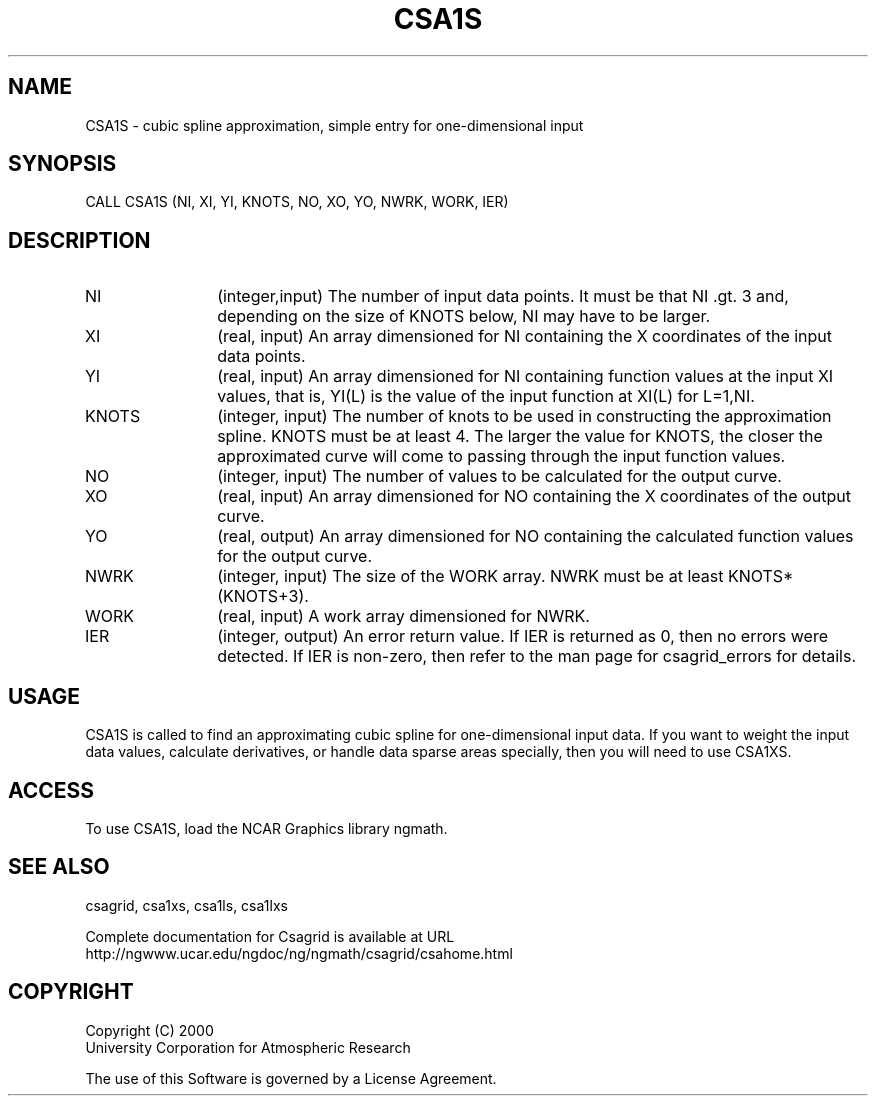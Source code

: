 .\"
.\"	$Id: csa1s.m,v 1.4 2008-07-27 03:35:33 haley Exp $
.\"
.TH CSA1S 3NCARG "January 1999" UNIX "NCAR GRAPHICS"
.SH NAME
CSA1S - cubic spline approximation, simple entry for one-dimensional input
.SH SYNOPSIS
CALL CSA1S (NI, XI, YI, KNOTS, NO, XO, YO, NWRK, WORK, IER)
.SH DESCRIPTION
.IP NI 12
(integer,input) The number of input data points. It must be that NI .gt. 3 
and, depending on the size of KNOTS below, NI may have to be larger.
.IP XI 12
(real, input) An array dimensioned for NI containing the X 
coordinates of the input data points.
.IP YI 12
(real, input) An array dimensioned for NI 
containing function values at the input XI values, 
that is, YI(L) is the value of the input function at XI(L) for L=1,NI.
.IP KNOTS 12
(integer, input) The number of knots to be used in constructing 
the approximation spline.  KNOTS must be at least 4.  The larger the value for
KNOTS, the closer the approximated curve will come to passing
through the input function values.
.IP NO 12
(integer, input) The number of values to be calculated for the output curve.
.IP XO 12
(real, input) An array dimensioned for NO 
containing the X coordinates of the output curve.
.IP YO 12
(real, output) An array dimensioned for NO
containing the calculated function values for the output curve.
.IP NWRK 12 
(integer, input) The size of the WORK array.  NWRK must be at least
KNOTS*(KNOTS+3).
.IP WORK 12
(real, input) A work array dimensioned for NWRK.
.IP IER 12
(integer, output) An error return value.  If IER is returned as 0, then
no errors were detected. If IER is non-zero, then refer to the man
page for csagrid_errors for details.
.SH USAGE
CSA1S is called to find an approximating cubic spline for one-dimensional
input data.  If you want to weight the input data values,
calculate derivatives, or handle data sparse areas specially,
then you will need to use CSA1XS.
.SH ACCESS
To use CSA1S, load the NCAR Graphics library ngmath.
.SH SEE ALSO
csagrid,
csa1xs,
csa1ls,
csa1lxs
.sp
Complete documentation for Csagrid is available at URL
.br
http://ngwww.ucar.edu/ngdoc/ng/ngmath/csagrid/csahome.html
.SH COPYRIGHT
Copyright (C) 2000
.br
University Corporation for Atmospheric Research
.br

The use of this Software is governed by a License Agreement.
